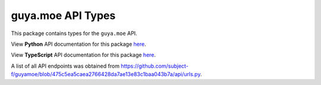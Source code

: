 guya.moe API Types
----------------------

This package contains types for the ``guya.moe`` API.

View **Python** API documentation for this package `here <https://typedapis.github.io/guyamoe/index.html>`_.

View **TypeScript** API documentation for this package `here <https://typedapis.github.io/guyamoe/js/index.html>`_.

A list of all API endpoints was obtained from https://github.com/subject-f/guyamoe/blob/475c5ea5caea2766428da7ae13e83c1baa043b7a/api/urls.py.
